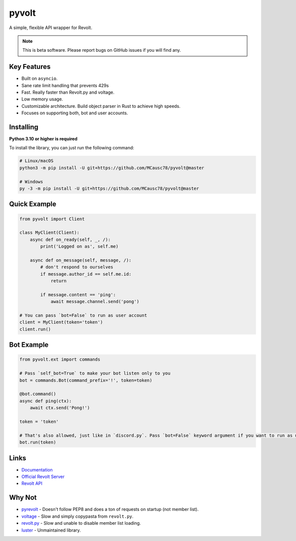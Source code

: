 pyvolt
======

A simple, flexible API wrapper for Revolt.

.. note::
    This is beta software. Please report bugs on GitHub issues if you will find any.

Key Features
------------

- Built on ``asyncio``.
- Sane rate limit handling that prevents 429s
- Fast. Really faster than Revolt.py and voltage.
- Low memory usage.
- Customizable architecture. Build object parser in Rust to achieve high speeds.
- Focuses on supporting both, bot and user accounts.

Installing
----------

**Python 3.10 or higher is required**

To install the library, you can just run the following command:

.. code:: sh

    # Linux/macOS
    python3 -m pip install -U git+https://github.com/MCausc78/pyvolt@master

    # Windows
    py -3 -m pip install -U git+https://github.com/MCausc78/pyvolt@master

Quick Example
-------------

.. code:: py

    from pyvolt import Client

    class MyClient(Client):
        async def on_ready(self, _, /):
            print('Logged on as', self.me)

        async def on_message(self, message, /):
            # don't respond to ourselves
            if message.author_id == self.me.id:
                return

            if message.content == 'ping':
                await message.channel.send('pong')

    # You can pass `bot=False` to run as user account
    client = MyClient(token='token')
    client.run()

Bot Example
-----------

.. code:: py

    from pyvolt.ext import commands

    # Pass `self_bot=True` to make your bot listen only to you
    bot = commands.Bot(command_prefix='!', token=token)

    @bot.command()
    async def ping(ctx):
        await ctx.send('Pong!')

    token = 'token'

    # That's also allowed, just like in `discord.py`. Pass `bot=False` keyword argument if you want to run as user account.
    bot.run(token)

Links
------

- `Documentation <https://pyvolt.readthedocs.io/en/latest/index.html>`_
- `Official Revolt Server <https://rvlt.gg/ZZQb4sxx>`_
- `Revolt API <https://rvlt.gg/API>`_

Why Not
-------

- `pyrevolt <https://github.com/GenericNerd/pyrevolt>`_ - Doesn't follow PEP8 and does a ton of requests on startup (not member list).
- `voltage <https://github.com/EnokiUN/voltage>`_ - Slow and simply copypasta from ``revolt.py``.
- `revolt.py <https://github.com/revoltchat/revolt.py>`_ - Slow and unable to disable member list loading.
- `luster <https://github.com/nerdguyahmad/luster>`_ - Unmaintained library.
